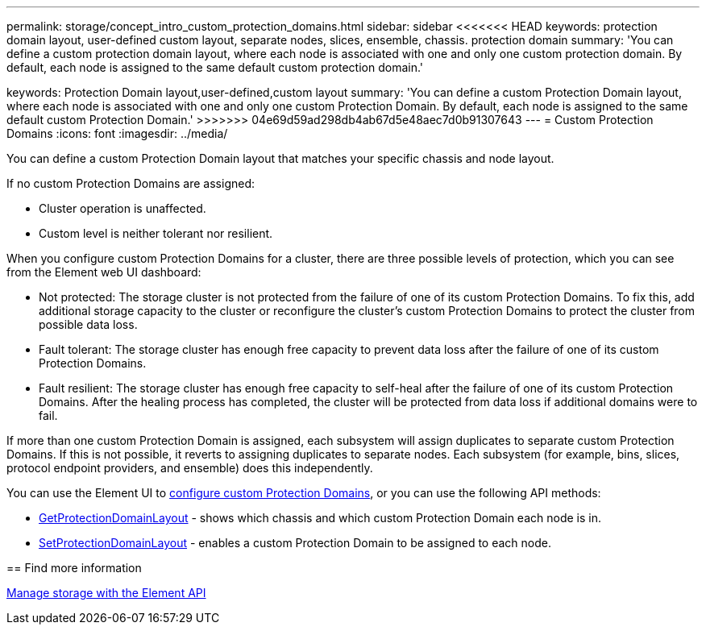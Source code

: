 ---
permalink: storage/concept_intro_custom_protection_domains.html
sidebar: sidebar
<<<<<<< HEAD
keywords: protection domain layout, user-defined custom layout, separate nodes, slices, ensemble, chassis. protection domain
summary: 'You can define a custom protection domain layout, where each node is associated with one and only one custom protection domain. By default, each node is assigned to the same default custom protection domain.'
=======
keywords: Protection Domain layout,user-defined,custom layout
summary: 'You can define a custom Protection Domain layout, where each node is associated with one and only one custom Protection Domain. By default, each node is assigned to the same default custom Protection Domain.'
>>>>>>> 04e69d59ad298db4ab67d5e48aec7d0b91307643
---
= Custom Protection Domains
:icons: font
:imagesdir: ../media/

[.lead]
You can define a custom Protection Domain layout that matches your specific chassis and node layout.

If no custom Protection Domains are assigned:

* Cluster operation is unaffected.
* Custom level is neither tolerant nor resilient.

When you configure custom Protection Domains for a cluster, there are three possible levels of protection, which you can see from the Element web UI dashboard:

* Not protected: The storage cluster is not protected from the failure of one of its custom Protection Domains. To fix this, add additional storage capacity to the cluster or reconfigure the cluster's custom Protection Domains to protect the cluster from possible data loss.
* Fault tolerant: The storage cluster has enough free capacity to prevent data loss after the failure of one of its custom Protection Domains.
* Fault resilient: The storage cluster has enough free capacity to self-heal after the failure of one of its custom Protection Domains. After the healing process has completed, the cluster will be protected from data loss if additional domains were to fail.

If more than one custom Protection Domain is assigned, each subsystem will assign duplicates to separate custom Protection Domains. If this is not possible, it reverts to assigning duplicates to separate nodes. Each subsystem (for example, bins, slices, protocol endpoint providers, and ensemble) does this independently.

You can use the Element UI to link:task_data_protection_configure_custom_protection_domains.html[configure custom Protection Domains^], or you can use the following API methods:

* link:../api/reference_element_api_getprotectiondomainlayout.html[GetProtectionDomainLayout^] - shows which chassis and which custom Protection Domain each node is in.
* link:../api/reference_element_api_setprotectiondomainlayout.html[SetProtectionDomainLayout^] - enables a custom Protection Domain to be assigned to each node.

//Contact NetApp support for further details on using custom Protection Domains.

== Find more information

link:../api/index.html[Manage storage with the Element API^]
